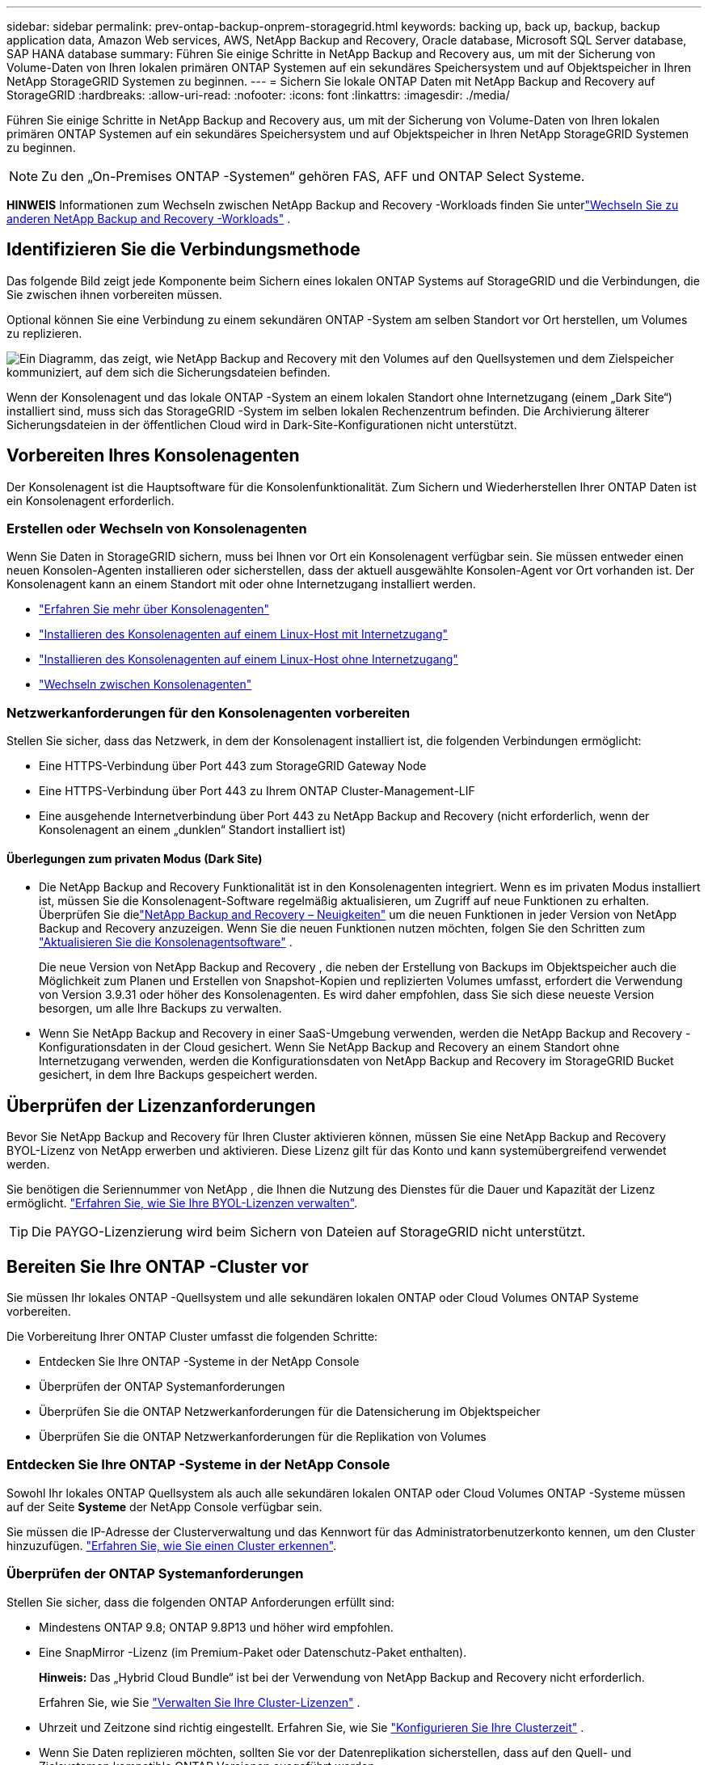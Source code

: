 ---
sidebar: sidebar 
permalink: prev-ontap-backup-onprem-storagegrid.html 
keywords: backing up, back up, backup, backup application data, Amazon Web services, AWS, NetApp Backup and Recovery, Oracle database, Microsoft SQL Server database, SAP HANA database 
summary: Führen Sie einige Schritte in NetApp Backup and Recovery aus, um mit der Sicherung von Volume-Daten von Ihren lokalen primären ONTAP Systemen auf ein sekundäres Speichersystem und auf Objektspeicher in Ihren NetApp StorageGRID Systemen zu beginnen. 
---
= Sichern Sie lokale ONTAP Daten mit NetApp Backup and Recovery auf StorageGRID
:hardbreaks:
:allow-uri-read: 
:nofooter: 
:icons: font
:linkattrs: 
:imagesdir: ./media/


[role="lead"]
Führen Sie einige Schritte in NetApp Backup and Recovery aus, um mit der Sicherung von Volume-Daten von Ihren lokalen primären ONTAP Systemen auf ein sekundäres Speichersystem und auf Objektspeicher in Ihren NetApp StorageGRID Systemen zu beginnen.


NOTE: Zu den „On-Premises ONTAP -Systemen“ gehören FAS, AFF und ONTAP Select Systeme.

[]
====
*HINWEIS* Informationen zum Wechseln zwischen NetApp Backup and Recovery -Workloads finden Sie unterlink:br-start-switch-ui.html["Wechseln Sie zu anderen NetApp Backup and Recovery -Workloads"] .

====


== Identifizieren Sie die Verbindungsmethode

Das folgende Bild zeigt jede Komponente beim Sichern eines lokalen ONTAP Systems auf StorageGRID und die Verbindungen, die Sie zwischen ihnen vorbereiten müssen.

Optional können Sie eine Verbindung zu einem sekundären ONTAP -System am selben Standort vor Ort herstellen, um Volumes zu replizieren.

image:diagram_cloud_backup_onprem_storagegrid.png["Ein Diagramm, das zeigt, wie NetApp Backup and Recovery mit den Volumes auf den Quellsystemen und dem Zielspeicher kommuniziert, auf dem sich die Sicherungsdateien befinden."]

Wenn der Konsolenagent und das lokale ONTAP -System an einem lokalen Standort ohne Internetzugang (einem „Dark Site“) installiert sind, muss sich das StorageGRID -System im selben lokalen Rechenzentrum befinden.  Die Archivierung älterer Sicherungsdateien in der öffentlichen Cloud wird in Dark-Site-Konfigurationen nicht unterstützt.



== Vorbereiten Ihres Konsolenagenten

Der Konsolenagent ist die Hauptsoftware für die Konsolenfunktionalität.  Zum Sichern und Wiederherstellen Ihrer ONTAP Daten ist ein Konsolenagent erforderlich.



=== Erstellen oder Wechseln von Konsolenagenten

Wenn Sie Daten in StorageGRID sichern, muss bei Ihnen vor Ort ein Konsolenagent verfügbar sein.  Sie müssen entweder einen neuen Konsolen-Agenten installieren oder sicherstellen, dass der aktuell ausgewählte Konsolen-Agent vor Ort vorhanden ist.  Der Konsolenagent kann an einem Standort mit oder ohne Internetzugang installiert werden.

* https://docs.netapp.com/us-en/console-setup-admin/concept-connectors.html["Erfahren Sie mehr über Konsolenagenten"^]
* https://docs.netapp.com/us-en/console-setup-admin/task-quick-start-connector-on-prem.html["Installieren des Konsolenagenten auf einem Linux-Host mit Internetzugang"^]
* https://docs.netapp.com/us-en/console-setup-admin/task-quick-start-private-mode.html["Installieren des Konsolenagenten auf einem Linux-Host ohne Internetzugang"^]
* https://docs.netapp.com/us-en/console-setup-admin/task-manage-multiple-connectors.html#switch-between-connectors["Wechseln zwischen Konsolenagenten"^]




=== Netzwerkanforderungen für den Konsolenagenten vorbereiten

Stellen Sie sicher, dass das Netzwerk, in dem der Konsolenagent installiert ist, die folgenden Verbindungen ermöglicht:

* Eine HTTPS-Verbindung über Port 443 zum StorageGRID Gateway Node
* Eine HTTPS-Verbindung über Port 443 zu Ihrem ONTAP Cluster-Management-LIF
* Eine ausgehende Internetverbindung über Port 443 zu NetApp Backup and Recovery (nicht erforderlich, wenn der Konsolenagent an einem „dunklen“ Standort installiert ist)




==== Überlegungen zum privaten Modus (Dark Site)

* Die NetApp Backup and Recovery Funktionalität ist in den Konsolenagenten integriert.  Wenn es im privaten Modus installiert ist, müssen Sie die Konsolenagent-Software regelmäßig aktualisieren, um Zugriff auf neue Funktionen zu erhalten.  Überprüfen Sie dielink:whats-new.html["NetApp Backup and Recovery – Neuigkeiten"] um die neuen Funktionen in jeder Version von NetApp Backup and Recovery anzuzeigen.  Wenn Sie die neuen Funktionen nutzen möchten, folgen Sie den Schritten zum https://docs.netapp.com/us-en/console-setup-admin/task-upgrade-connector.html["Aktualisieren Sie die Konsolenagentsoftware"^] .
+
Die neue Version von NetApp Backup and Recovery , die neben der Erstellung von Backups im Objektspeicher auch die Möglichkeit zum Planen und Erstellen von Snapshot-Kopien und replizierten Volumes umfasst, erfordert die Verwendung von Version 3.9.31 oder höher des Konsolenagenten.  Es wird daher empfohlen, dass Sie sich diese neueste Version besorgen, um alle Ihre Backups zu verwalten.

* Wenn Sie NetApp Backup and Recovery in einer SaaS-Umgebung verwenden, werden die NetApp Backup and Recovery -Konfigurationsdaten in der Cloud gesichert.  Wenn Sie NetApp Backup and Recovery an einem Standort ohne Internetzugang verwenden, werden die Konfigurationsdaten von NetApp Backup and Recovery im StorageGRID Bucket gesichert, in dem Ihre Backups gespeichert werden.




== Überprüfen der Lizenzanforderungen

Bevor Sie NetApp Backup and Recovery für Ihren Cluster aktivieren können, müssen Sie eine NetApp Backup and Recovery BYOL-Lizenz von NetApp erwerben und aktivieren.  Diese Lizenz gilt für das Konto und kann systemübergreifend verwendet werden.

Sie benötigen die Seriennummer von NetApp , die Ihnen die Nutzung des Dienstes für die Dauer und Kapazität der Lizenz ermöglicht. link:br-start-licensing.html["Erfahren Sie, wie Sie Ihre BYOL-Lizenzen verwalten"].


TIP: Die PAYGO-Lizenzierung wird beim Sichern von Dateien auf StorageGRID nicht unterstützt.



== Bereiten Sie Ihre ONTAP -Cluster vor

Sie müssen Ihr lokales ONTAP -Quellsystem und alle sekundären lokalen ONTAP oder Cloud Volumes ONTAP Systeme vorbereiten.

Die Vorbereitung Ihrer ONTAP Cluster umfasst die folgenden Schritte:

* Entdecken Sie Ihre ONTAP -Systeme in der NetApp Console
* Überprüfen der ONTAP Systemanforderungen
* Überprüfen Sie die ONTAP Netzwerkanforderungen für die Datensicherung im Objektspeicher
* Überprüfen Sie die ONTAP Netzwerkanforderungen für die Replikation von Volumes




=== Entdecken Sie Ihre ONTAP -Systeme in der NetApp Console

Sowohl Ihr lokales ONTAP Quellsystem als auch alle sekundären lokalen ONTAP oder Cloud Volumes ONTAP -Systeme müssen auf der Seite *Systeme* der NetApp Console verfügbar sein.

Sie müssen die IP-Adresse der Clusterverwaltung und das Kennwort für das Administratorbenutzerkonto kennen, um den Cluster hinzuzufügen. https://docs.netapp.com/us-en/storage-management-ontap-onprem/task-discovering-ontap.html["Erfahren Sie, wie Sie einen Cluster erkennen"^].



=== Überprüfen der ONTAP Systemanforderungen

Stellen Sie sicher, dass die folgenden ONTAP Anforderungen erfüllt sind:

* Mindestens ONTAP 9.8; ONTAP 9.8P13 und höher wird empfohlen.
* Eine SnapMirror -Lizenz (im Premium-Paket oder Datenschutz-Paket enthalten).
+
*Hinweis:* Das „Hybrid Cloud Bundle“ ist bei der Verwendung von NetApp Backup and Recovery nicht erforderlich.

+
Erfahren Sie, wie Sie https://docs.netapp.com/us-en/ontap/system-admin/manage-licenses-concept.html["Verwalten Sie Ihre Cluster-Lizenzen"^] .

* Uhrzeit und Zeitzone sind richtig eingestellt.  Erfahren Sie, wie Sie https://docs.netapp.com/us-en/ontap/system-admin/manage-cluster-time-concept.html["Konfigurieren Sie Ihre Clusterzeit"^] .
* Wenn Sie Daten replizieren möchten, sollten Sie vor der Datenreplikation sicherstellen, dass auf den Quell- und Zielsystemen kompatible ONTAP Versionen ausgeführt werden.
+
https://docs.netapp.com/us-en/ontap/data-protection/compatible-ontap-versions-snapmirror-concept.html["Kompatible ONTAP -Versionen für SnapMirror -Beziehungen anzeigen"^].





=== Überprüfen Sie die ONTAP Netzwerkanforderungen für die Datensicherung im Objektspeicher

Sie müssen die folgenden Anforderungen auf dem System konfigurieren, das eine Verbindung zum Objektspeicher herstellt.

* Wenn Sie eine Fan-Out-Backup-Architektur verwenden, müssen die folgenden Einstellungen auf dem _primären_ Speichersystem konfiguriert werden.
* Wenn Sie eine kaskadierte Sicherungsarchitektur verwenden, müssen die folgenden Einstellungen auf dem _sekundären_ Speichersystem konfiguriert werden.


Die folgenden ONTAP Cluster-Netzwerkanforderungen sind erforderlich:

* Der ONTAP Cluster initiiert für Sicherungs- und Wiederherstellungsvorgänge eine HTTPS-Verbindung über einen benutzerdefinierten Port vom Intercluster-LIF zum StorageGRID -Gateway-Knoten.  Der Port kann während der Sicherungseinrichtung konfiguriert werden.
+
ONTAP liest und schreibt Daten in den und aus dem Objektspeicher. Der Objektspeicher wird nie initiiert, er reagiert nur.

* ONTAP erfordert eine eingehende Verbindung vom Konsolenagenten zum Cluster-Management-LIF.  Der Konsolenagent muss sich in Ihren Räumlichkeiten befinden.
* Auf jedem ONTAP Knoten, der die zu sichernden Volumes hostet, ist ein Intercluster-LIF erforderlich.  Das LIF muss mit dem _IPspace_ verknüpft sein, den ONTAP für die Verbindung mit dem Objektspeicher verwenden soll. https://docs.netapp.com/us-en/ontap/networking/standard_properties_of_ipspaces.html["Erfahren Sie mehr über IPspaces"^] .
+
Wenn Sie NetApp Backup and Recovery einrichten, werden Sie nach dem zu verwendenden IPspace gefragt. Sie sollten den IPspace auswählen, mit dem jedes LIF verknüpft ist. Dies kann der „Standard“-IP-Bereich oder ein benutzerdefinierter IP-Bereich sein, den Sie erstellt haben.

* Die Intercluster-LIFs der Knoten können auf den Objektspeicher zugreifen (nicht erforderlich, wenn der Konsolenagent an einem „dunklen“ Standort installiert ist).
* Für die Speicher-VM, auf der sich die Volumes befinden, wurden DNS-Server konfiguriert.  Erfahren Sie, wie Sie https://docs.netapp.com/us-en/ontap/networking/configure_dns_services_auto.html["Konfigurieren Sie DNS-Dienste für die SVM"^] .
* Wenn Sie einen anderen IP-Bereich als den Standard verwenden, müssen Sie möglicherweise eine statische Route erstellen, um Zugriff auf den Objektspeicher zu erhalten.
* Aktualisieren Sie bei Bedarf die Firewall-Regeln, um Verbindungen des NetApp Backup and Recovery -Dienstes von ONTAP zum Objektspeicher über den von Ihnen angegebenen Port (normalerweise Port 443) und Namensauflösungsdatenverkehr von der Speicher-VM zum DNS-Server über Port 53 (TCP/UDP) zuzulassen.




=== Überprüfen Sie die ONTAP Netzwerkanforderungen für die Replikation von Volumes

Wenn Sie mit NetApp Backup and Recovery replizierte Volumes auf einem sekundären ONTAP System erstellen möchten, stellen Sie sicher, dass die Quell- und Zielsysteme die folgenden Netzwerkanforderungen erfüllen.



==== On-Premises ONTAP Netzwerkanforderungen

* Wenn sich der Cluster in Ihren Räumlichkeiten befindet, sollten Sie über eine Verbindung von Ihrem Unternehmensnetzwerk zu Ihrem virtuellen Netzwerk beim Cloud-Anbieter verfügen. Dies ist normalerweise eine VPN-Verbindung.
* ONTAP -Cluster müssen zusätzliche Subnetz-, Port-, Firewall- und Clusteranforderungen erfüllen.
+
Da Sie auf Cloud Volumes ONTAP oder lokale Systeme replizieren können, überprüfen Sie die Peering-Anforderungen für lokale ONTAP -Systeme. https://docs.netapp.com/us-en/ontap-sm-classic/peering/reference_prerequisites_for_cluster_peering.html["Voraussetzungen für Cluster-Peering in der ONTAP Dokumentation anzeigen"^] .





==== Netzwerkanforderungen für Cloud Volumes ONTAP

* Die Sicherheitsgruppe der Instanz muss die erforderlichen Regeln für eingehenden und ausgehenden Datenverkehr enthalten, insbesondere Regeln für ICMP und die Ports 11104 und 11105. Diese Regeln sind in der vordefinierten Sicherheitsgruppe enthalten.




== Bereiten Sie StorageGRID als Ihr Sicherungsziel vor

StorageGRID muss die folgenden Anforderungen erfüllen. Siehe die https://docs.netapp.com/us-en/storagegrid-117/["StorageGRID -Dokumentation"^] für weitere Informationen.

Weitere Informationen zu den DataLock- und Ransomware-Resilienzanforderungen für StorageGRID finden Sie unterlink:prev-ontap-policy-object-options.html["Optionen für die Backup-to-Object-Richtlinie"] .

Unterstützte StorageGRID Versionen:: StorageGRID 10.3 und höher wird unterstützt.
+
--
Um DataLock & Ransomware Resilience für Ihre Backups zu verwenden, müssen Ihre StorageGRID -Systeme in der Version 11.6.0.3 oder höher ausgeführt werden.

Um ältere Backups in den Cloud-Archivspeicher zu verschieben, müssen Ihre StorageGRID -Systeme mit Version 11.3 oder höher laufen.  Darüber hinaus müssen Ihre StorageGRID -Systeme auf der Konsolenseite *Systeme* erkannt werden.

Zur Nutzung des Archivspeichers ist ein IP-Zugriff auf den Admin-Knoten erforderlich.

Gateway-IP-Zugriff ist immer erforderlich.

--
S3-Anmeldeinformationen:: Sie müssen ein S3-Mandantenkonto erstellt haben, um den Zugriff auf Ihren StorageGRID Speicher zu steuern. https://docs.netapp.com/us-en/storagegrid-117/admin/creating-tenant-account.html["Weitere Informationen finden Sie in der StorageGRID -Dokumentation."^] .
+
--
Wenn Sie die Sicherung auf StorageGRID einrichten, fordert Sie der Sicherungsassistent zur Eingabe eines S3-Zugriffsschlüssels und eines geheimen Schlüssels für ein Mandantenkonto auf.  Das Mandantenkonto ermöglicht NetApp Backup and Recovery die Authentifizierung und den Zugriff auf die StorageGRID -Buckets, die zum Speichern von Backups verwendet werden.  Die Schlüssel werden benötigt, damit StorageGRID weiß, wer die Anfrage stellt.

Diese Zugriffsschlüssel müssen einem Benutzer zugeordnet sein, der über die folgenden Berechtigungen verfügt:

[source, json]
----
"s3:ListAllMyBuckets",
"s3:ListBucket",
"s3:GetObject",
"s3:PutObject",
"s3:DeleteObject",
"s3:CreateBucket"
----
--
Objektversionierung:: Sie dürfen die StorageGRID Objektversionierung im Objektspeicher-Bucket nicht manuell aktivieren.




=== Bereiten Sie die Archivierung älterer Sicherungsdateien im öffentlichen Cloud-Speicher vor

Durch die Auslagerung älterer Sicherungsdateien in einen Archivspeicher sparen Sie Geld, da für Sicherungen, die Sie möglicherweise nicht benötigen, eine weniger teure Speicherklasse verwendet wird.  StorageGRID ist eine lokale (private Cloud-)Lösung, die keinen Archivspeicher bietet, Sie können jedoch ältere Sicherungsdateien in den öffentlichen Cloud-Archivspeicher verschieben.  Bei dieser Verwendung werden Daten, die in den Cloud-Speicher verschoben oder aus dem Cloud-Speicher wiederhergestellt werden, zwischen StorageGRID und dem Cloud-Speicher übertragen – die Konsole ist an dieser Datenübertragung nicht beteiligt.

Mit der aktuellen Unterstützung können Sie Sicherungen im AWS-Speicher _S3 Glacier_/_S3 Glacier Deep Archive_ oder _Azure Archive_ archivieren.

* ONTAP Anforderungen*

* Ihr Cluster muss ONTAP 9.12.1 oder höher verwenden.


* StorageGRID Anforderungen*

* Ihr StorageGRID muss 11.4 oder höher verwenden.
* Ihr StorageGRID muss https://docs.netapp.com/us-en/storage-management-storagegrid/task-discover-storagegrid.html["in der Konsole erkannt und verfügbar"^] .


*Anforderungen für Amazon S3*

* Sie müssen sich für ein Amazon S3-Konto für den Speicherplatz anmelden, auf dem Ihre archivierten Backups gespeichert werden.
* Sie können wählen, ob Sie Backups auf AWS S3 Glacier oder S3 Glacier Deep Archive-Speicher stufen möchten. link:prev-reference-aws-archive-storage-tiers.html["Erfahren Sie mehr über AWS-Archivierungsebenen"].
* StorageGRID sollte vollen Zugriff auf den Bucket haben(`s3:*` ); wenn dies jedoch nicht möglich ist, muss die Bucket-Richtlinie StorageGRID die folgenden S3-Berechtigungen erteilen:
+
** `s3:AbortMultipartUpload`
** `s3:DeleteObject`
** `s3:GetObject`
** `s3:ListBucket`
** `s3:ListBucketMultipartUploads`
** `s3:ListMultipartUploadParts`
** `s3:PutObject`
** `s3:RestoreObject`




*Azure Blob-Anforderungen*

* Sie müssen sich für ein Azure-Abonnement für den Speicherplatz anmelden, auf dem Ihre archivierten Sicherungen gespeichert werden.
* Mit dem Aktivierungsassistenten können Sie eine vorhandene Ressourcengruppe zum Verwalten des Blob-Containers verwenden, in dem die Sicherungen gespeichert werden, oder Sie können eine neue Ressourcengruppe erstellen.


Wenn Sie die Archivierungseinstellungen für die Sicherungsrichtlinie für Ihren Cluster definieren, geben Sie die Anmeldeinformationen Ihres Cloud-Anbieters ein und wählen die Speicherklasse aus, die Sie verwenden möchten.  NetApp Backup and Recovery erstellt den Cloud-Bucket, wenn Sie die Sicherung für den Cluster aktivieren.  Die für die Archivspeicherung in AWS und Azure erforderlichen Informationen werden unten angezeigt.

image:screenshot_sg_archive_to_cloud.png["Ein Screenshot der Informationen, die Sie zum Archivieren von Sicherungsdateien von StorageGRID in AWS S3 oder Azure Blob benötigen."]

Die von Ihnen ausgewählten Archivierungsrichtlinieneinstellungen generieren eine Richtlinie für das Information Lifecycle Management (ILM) in StorageGRID und fügen die Einstellungen als „Regeln“ hinzu.

* Wenn bereits eine aktive ILM-Richtlinie vorhanden ist, werden der ILM-Richtlinie neue Regeln hinzugefügt, um die Daten in die Archivebene zu verschieben.
* Wenn eine vorhandene ILM-Richtlinie den Status „Vorgeschlagen“ aufweist, ist die Erstellung und Aktivierung einer neuen ILM-Richtlinie nicht möglich. https://docs.netapp.com/us-en/storagegrid-117/ilm/index.html["Erfahren Sie mehr über die ILM-Richtlinien und -Regeln von StorageGRID"^] .




== Aktivieren Sie Backups auf Ihren ONTAP -Volumes

Aktivieren Sie Backups jederzeit direkt von Ihrem lokalen System aus.

Ein Assistent führt Sie durch die folgenden Hauptschritte:

* <<Wählen Sie die Volumes aus, die Sie sichern möchten>>
* <<Definieren Sie die Sicherungsstrategie>>
* <<Überprüfen Sie Ihre Auswahl>>


Sie können auch<<API-Befehle anzeigen>> im Überprüfungsschritt, damit Sie den Code kopieren können, um die Sicherungsaktivierung für zukünftige Systeme zu automatisieren.



=== Starten des Assistenten

.Schritte
. Greifen Sie auf eine der folgenden Arten auf den Assistenten „Sicherung und Wiederherstellung aktivieren“ zu:
+
** Wählen Sie auf der Konsolenseite *Systeme* das System aus und wählen Sie im rechten Bereich neben „Sicherung und Wiederherstellung“ die Option „Aktivieren > Sicherungsvolumes“ aus.
+
Wenn das Ziel für Ihre Backups als System auf der Konsolenseite *Systeme* vorhanden ist, können Sie den ONTAP Cluster auf den Objektspeicher ziehen.

** Wählen Sie in der Leiste „Sichern und Wiederherstellen“ *Volumes* aus.  Wählen Sie auf der Registerkarte „Volumes“ die Option *Aktionen (...)* und wählen Sie *Sicherung aktivieren* für ein einzelnes Volume (für das die Replikation oder Sicherung in den Objektspeicher noch nicht aktiviert ist).


+
Auf der Einführungsseite des Assistenten werden die Schutzoptionen angezeigt, darunter lokale Snapshots, Replikation und Backups.  Wenn Sie in diesem Schritt die zweite Option gewählt haben, wird die Seite „Sicherungsstrategie definieren“ mit einem ausgewählten Volume angezeigt.

. Fahren Sie mit den folgenden Optionen fort:
+
** Wenn Sie bereits über einen Konsolenagenten verfügen, sind Sie startklar.  Wählen Sie einfach *Weiter*.
** Wenn Sie noch keinen Konsolenagenten haben, wird die Option *Konsolenagenten hinzufügen* angezeigt.  Siehe<<Vorbereiten Ihres Konsolenagenten>> .






=== Wählen Sie die Volumes aus, die Sie sichern möchten

Wählen Sie die Volumes aus, die Sie schützen möchten.  Ein geschütztes Volume verfügt über eine oder mehrere der folgenden Optionen: Snapshot-Richtlinie, Replikationsrichtlinie, Backup-to-Object-Richtlinie.

Sie können FlexVol oder FlexGroup -Volumes schützen. Sie können jedoch keine Mischung dieser Volumes auswählen, wenn Sie die Sicherung für ein System aktivieren.  Erfahren Sie, wie Sielink:prev-ontap-backup-manage.html["Aktivieren Sie die Sicherung für zusätzliche Volumes im System"] (FlexVol oder FlexGroup), nachdem Sie die Sicherung für die ersten Volumes konfiguriert haben.

[NOTE]
====
* Sie können eine Sicherung jeweils nur auf einem einzigen FlexGroup -Volume aktivieren.
* Die von Ihnen ausgewählten Volumes müssen über dieselbe SnapLock Einstellung verfügen.  Auf allen Volumes muss SnapLock Enterprise aktiviert oder SnapLock sein.


====
.Schritte
Wenn auf die von Ihnen ausgewählten Volumes bereits Snapshot- oder Replikationsrichtlinien angewendet wurden, werden diese vorhandenen Richtlinien durch die später ausgewählten Richtlinien überschrieben.

. Wählen Sie auf der Seite „Volumes auswählen“ das oder die Volumes aus, die Sie schützen möchten.
+
** Filtern Sie die Zeilen optional, um nur Datenträger mit bestimmten Datenträgertypen, Stilen usw. anzuzeigen und so die Auswahl zu vereinfachen.
** Nachdem Sie das erste Volume ausgewählt haben, können Sie alle FlexVol Volumes auswählen (FlexGroup Volumes können jeweils nur einzeln ausgewählt werden).  Um alle vorhandenen FlexVol Volumes zu sichern, markieren Sie zuerst ein Volume und aktivieren Sie dann das Kontrollkästchen in der Titelzeile.
** Um einzelne Volumes zu sichern, aktivieren Sie das Kontrollkästchen für jedes Volume.


. Wählen Sie *Weiter*.




=== Definieren Sie die Sicherungsstrategie

Zum Definieren der Sicherungsstrategie müssen die folgenden Optionen festgelegt werden:

* Ob Sie eine oder alle Backup-Optionen wünschen: lokale Snapshots, Replikation und Backup auf Objektspeicher
* Architektur
* Lokale Snapshot-Richtlinie
* Replikationsziel und -richtlinie
+

NOTE: Wenn die von Ihnen ausgewählten Volumes andere Snapshot- und Replikationsrichtlinien haben als die Richtlinien, die Sie in diesem Schritt auswählen, werden die vorhandenen Richtlinien überschrieben.

* Informationen zur Sicherung in Objektspeichern (Anbieter, Verschlüsselung, Netzwerk, Sicherungsrichtlinie und Exportoptionen).


.Schritte
. Wählen Sie auf der Seite „Sicherungsstrategie definieren“ eine oder alle der folgenden Optionen aus.  Alle drei sind standardmäßig ausgewählt:
+
** *Lokale Snapshots*: Wenn Sie eine Replikation oder Sicherung im Objektspeicher durchführen, müssen lokale Snapshots erstellt werden.
** *Replikation*: Erstellt replizierte Volumes auf einem anderen ONTAP Speichersystem.
** *Backup*: Sichert Volumes im Objektspeicher.


. *Architektur*: Wenn Sie sowohl Replikation als auch Sicherung gewählt haben, wählen Sie einen der folgenden Informationsflüsse:
+
** *Kaskadierung*: Informationen fließen vom primären zum sekundären und dann vom sekundären zum Objektspeicher.
** *Fan-out*: Informationen fließen vom primären zum sekundären _und_ vom primären zum Objektspeicher.
+
Weitere Informationen zu diesen Architekturen finden Sie unterlink:prev-ontap-protect-journey.html["Planen Sie Ihren Schutzweg"] .



. *Lokaler Snapshot*: Wählen Sie eine vorhandene Snapshot-Richtlinie oder erstellen Sie eine neue.
+

TIP: Informationen zum Erstellen einer benutzerdefinierten Richtlinie finden Sie unterlink:br-use-policies-create.html["Erstellen einer Richtlinie"] .

+
Um eine Richtlinie zu erstellen, wählen Sie *Neue Richtlinie erstellen* und gehen Sie wie folgt vor:

+
** Geben Sie den Namen der Richtlinie ein.
** Wählen Sie bis zu fünf Zeitpläne aus, normalerweise mit unterschiedlicher Häufigkeit.
** Wählen Sie *Erstellen*.


. *Replikation*: Legen Sie die folgenden Optionen fest:
+
** *Replikationsziel*: Wählen Sie das Zielsystem und die SVM aus.  Wählen Sie optional das oder die Zielaggregate sowie das Präfix oder Suffix aus, das dem Namen des replizierten Volumes hinzugefügt wird.
** *Replikationsrichtlinie*: Wählen Sie eine vorhandene Replikationsrichtlinie aus oder erstellen Sie eine.
+

TIP: Informationen zum Erstellen einer benutzerdefinierten Richtlinie finden Sie unterlink:br-use-policies-create.html["Erstellen einer Richtlinie"] .

+
Um eine Richtlinie zu erstellen, wählen Sie *Neue Richtlinie erstellen* und gehen Sie wie folgt vor:

+
*** Geben Sie den Namen der Richtlinie ein.
*** Wählen Sie bis zu fünf Zeitpläne aus, normalerweise mit unterschiedlicher Häufigkeit.
*** Wählen Sie *Erstellen*.




. *Sichern auf Objekt*: Wenn Sie *Sichern* ausgewählt haben, legen Sie die folgenden Optionen fest:
+
** *Anbieter*: Wählen Sie * StorageGRID*.
** *Anbietereinstellungen*: Geben Sie die FQDN-Details, den Port, den Zugriffsschlüssel und den geheimen Schlüssel des Anbieter-Gateway-Knotens ein.
+
Der Zugriffsschlüssel und der geheime Schlüssel sind für den IAM-Benutzer, den Sie erstellt haben, um dem ONTAP Cluster Zugriff auf den Bucket zu gewähren.

** *Netzwerk*: Wählen Sie den IP-Bereich im ONTAP -Cluster aus, in dem sich die Volumes befinden, die Sie sichern möchten.  Die Intercluster-LIFs für diesen IPspace müssen über ausgehenden Internetzugang verfügen (nicht erforderlich, wenn der Konsolenagent an einem „dunklen“ Standort installiert ist).
+

TIP: Durch die Auswahl des richtigen IPspace wird sichergestellt, dass NetApp Backup and Recovery eine Verbindung von ONTAP zu Ihrem StorageGRID Objektspeicher herstellen kann.

** *Sicherungsrichtlinie*: Wählen Sie eine vorhandene Richtlinie zum Sichern in einem Objektspeicher aus oder erstellen Sie eine.
+

TIP: Informationen zum Erstellen einer benutzerdefinierten Richtlinie finden Sie unterlink:br-use-policies-create.html["Erstellen einer Richtlinie"] .

+
Um eine Richtlinie zu erstellen, wählen Sie *Neue Richtlinie erstellen* und gehen Sie wie folgt vor:

+
*** Geben Sie den Namen der Richtlinie ein.
*** Wählen Sie bis zu fünf Zeitpläne aus, normalerweise mit unterschiedlicher Häufigkeit.
*** Legen Sie für Backup-to-Object-Richtlinien die Einstellungen „DataLock“ und „Ransomware Resilience“ fest.  Weitere Informationen zu DataLock und Ransomware Resilience finden Sie unterlink:prev-ontap-policy-object-options.html["Einstellungen der Backup-to-Object-Richtlinie"] .
+
Wenn Ihr Cluster ONTAP 9.11.1 oder höher verwendet, können Sie Ihre Backups vor Löschung und Ransomware-Angriffen schützen, indem Sie _DataLock und Ransomware Resilience_ konfigurieren.  _DataLock_ schützt Ihre Sicherungsdateien vor Änderungen oder Löschungen und _Ransomware Resilience_ durchsucht Ihre Sicherungsdateien nach Hinweisen auf einen Ransomware-Angriff.

*** Wählen Sie *Erstellen*.




+
Wenn Ihr Cluster ONTAP 9.12.1 oder höher verwendet und Ihr StorageGRID System Version 11.4 oder höher verwendet, können Sie ältere Backups nach einer bestimmten Anzahl von Tagen in öffentliche Cloud-Archivebenen verschieben.  Derzeit wird die Speicherebene AWS S3 Glacier/S3 Glacier Deep Archive oder Azure Archive unterstützt. <<Bereiten Sie die Archivierung älterer Sicherungsdateien im öffentlichen Cloud-Speicher vor,Erfahren Sie, wie Sie Ihre Systeme für diese Funktionalität konfigurieren.>>.

+
** *Tier-Backup in die öffentliche Cloud*: Wählen Sie den Cloud-Anbieter aus, zu dem Sie Backups tieren möchten, und geben Sie die Anbieterdetails ein.
+
Wählen oder erstellen Sie einen neuen StorageGRID Cluster.  Weitere Informationen zum Erstellen eines StorageGRID -Clusters, damit die Konsole ihn erkennen kann, finden Sie unter https://docs.netapp.com/us-en/storagegrid-117/["StorageGRID -Dokumentation"^] .

** *Exportieren Sie vorhandene Snapshot-Kopien als Sicherungskopien in den Objektspeicher*: Wenn es lokale Snapshot-Kopien für Volumes in diesem System gibt, die mit der Bezeichnung des Sicherungszeitplans übereinstimmen, die Sie gerade für dieses System ausgewählt haben (z. B. täglich, wöchentlich usw.), wird diese zusätzliche Eingabeaufforderung angezeigt.  Aktivieren Sie dieses Kontrollkästchen, um alle historischen Snapshots als Sicherungsdateien in den Objektspeicher zu kopieren und so den umfassendsten Schutz für Ihre Volumes zu gewährleisten.


. Wählen Sie *Weiter*.




=== Überprüfen Sie Ihre Auswahl

Dies ist die Gelegenheit, Ihre Auswahl zu überprüfen und gegebenenfalls Anpassungen vorzunehmen.

.Schritte
. Überprüfen Sie Ihre Auswahl auf der Überprüfungsseite.
. Aktivieren Sie optional das Kontrollkästchen, um *die Snapshot-Richtlinienbezeichnungen automatisch mit den Replikations- und Sicherungsrichtlinienbezeichnungen zu synchronisieren*.  Dadurch werden Snapshots mit einer Bezeichnung erstellt, die mit den Bezeichnungen in den Replikations- und Sicherungsrichtlinien übereinstimmt.
. Wählen Sie *Backup aktivieren*.


.Ergebnis
NetApp Backup and Recovery beginnt mit der Durchführung der ersten Sicherungen Ihrer Volumes.  Die Basisübertragung des replizierten Volumes und der Sicherungsdatei umfasst eine vollständige Kopie der Quelldaten.  Nachfolgende Übertragungen enthalten differenzielle Kopien der in Snapshot-Kopien enthaltenen primären Speicherdaten.

Im Zielcluster wird ein repliziertes Volume erstellt, das mit dem primären Speichervolume synchronisiert wird.

Im durch den von Ihnen eingegebenen S3-Zugriffsschlüssel und geheimen Schlüssel angegebenen Dienstkonto wird ein S3-Bucket erstellt und die Sicherungsdateien werden dort gespeichert.

Das Volume-Backup-Dashboard wird angezeigt, damit Sie den Status der Backups überwachen können.

Sie können den Status von Sicherungs- und Wiederherstellungsaufträgen auch mithilfe derlink:br-use-monitor-tasks.html["Seite „Jobüberwachung“"^] .



=== API-Befehle anzeigen

Möglicherweise möchten Sie die im Assistenten „Sicherung und Wiederherstellung aktivieren“ verwendeten API-Befehle anzeigen und optional kopieren.  Möglicherweise möchten Sie dies tun, um die Sicherungsaktivierung in zukünftigen Systemen zu automatisieren.

.Schritte
. Wählen Sie im Assistenten „Sicherung und Wiederherstellung aktivieren“ die Option „API-Anforderung anzeigen“ aus.
. Um die Befehle in die Zwischenablage zu kopieren, wählen Sie das Symbol *Kopieren*.

